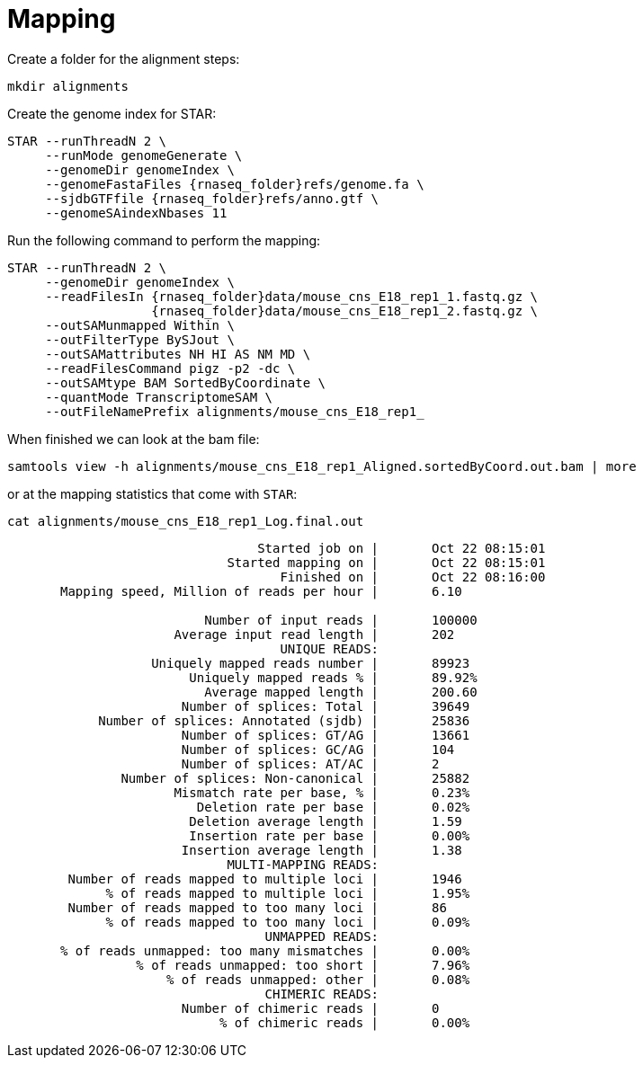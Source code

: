 = Mapping
Create a folder for the alignment steps:

[source,cmd]
----
mkdir alignments
----

Create the genome index for STAR:

[source,cmd,subs="{markup-in-source}"]
----
STAR --runThreadN 2 \
     --runMode genomeGenerate \
     --genomeDir genomeIndex \
     --genomeFastaFiles {rnaseq_folder}refs/genome.fa \
     --sjdbGTFfile {rnaseq_folder}refs/anno.gtf \
     --genomeSAindexNbases 11
----

Run the following command to perform the mapping:

[source,cmd,subs="{markup-in-source}"]
----
STAR --runThreadN 2 \
     --genomeDir genomeIndex \
     --readFilesIn {rnaseq_folder}data/mouse_cns_E18_rep1_1.fastq.gz \
                   {rnaseq_folder}data/mouse_cns_E18_rep1_2.fastq.gz \
     --outSAMunmapped Within \
     --outFilterType BySJout \
     --outSAMattributes NH HI AS NM MD \
     --readFilesCommand pigz -p2 -dc \
     --outSAMtype BAM SortedByCoordinate \
     --quantMode TranscriptomeSAM \
     --outFileNamePrefix alignments/mouse_cns_E18_rep1_
----

When finished we can look at the bam file:

[source,cmd,subs="{markup-in-source}"]
----
samtools view -h alignments/mouse_cns_E18_rep1_Aligned.sortedByCoord.out.bam | more
----

or at the mapping statistics that come with `STAR`:

[source,cmd,subs="{markup-in-source}"]
----
cat alignments/mouse_cns_E18_rep1_Log.final.out
----
----
                                 Started job on |	Oct 22 08:15:01
                             Started mapping on |	Oct 22 08:15:01
                                    Finished on |	Oct 22 08:16:00
       Mapping speed, Million of reads per hour |	6.10

                          Number of input reads |	100000
                      Average input read length |	202
                                    UNIQUE READS:
                   Uniquely mapped reads number |	89923
                        Uniquely mapped reads % |	89.92%
                          Average mapped length |	200.60
                       Number of splices: Total |	39649
            Number of splices: Annotated (sjdb) |	25836
                       Number of splices: GT/AG |	13661
                       Number of splices: GC/AG |	104
                       Number of splices: AT/AC |	2
               Number of splices: Non-canonical |	25882
                      Mismatch rate per base, % |	0.23%
                         Deletion rate per base |	0.02%
                        Deletion average length |	1.59
                        Insertion rate per base |	0.00%
                       Insertion average length |	1.38
                             MULTI-MAPPING READS:
        Number of reads mapped to multiple loci |	1946
             % of reads mapped to multiple loci |	1.95%
        Number of reads mapped to too many loci |	86
             % of reads mapped to too many loci |	0.09%
                                  UNMAPPED READS:
       % of reads unmapped: too many mismatches |	0.00%
                 % of reads unmapped: too short |	7.96%
                     % of reads unmapped: other |	0.08%
                                  CHIMERIC READS:
                       Number of chimeric reads |	0
                            % of chimeric reads |	0.00%
----
